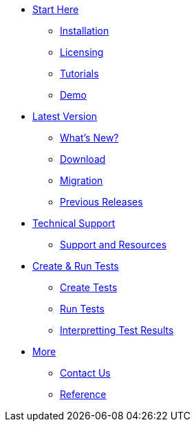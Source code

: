 * xref:index.adoc[Start Here]
** xref:install_guide.adoc[Installation]
** xref:index.adoc[Licensing]
** xref:index.adoc[Tutorials]
** xref:first_test.adoc[Demo]

* xref:index.adoc[Latest Version]
** xref:index.adoc[What's New?]
** xref:index.adoc[Download]
** xref:index.adoc[Migration]
** xref:autotestpro:releases.adoc[Previous Releases]

* xref:index.adoc[Technical Support]
** xref:index.adoc[Support and Resources]

* xref:index.adoc[Create & Run Tests]
** xref:index.adoc[Create Tests]
** xref:index.adoc[Run Tests]
** xref:index.adoc[Interpretting Test Results]

* xref:index.adoc[More]
** xref:index.adoc[Contact Us]
** xref:index.adoc[Reference]
